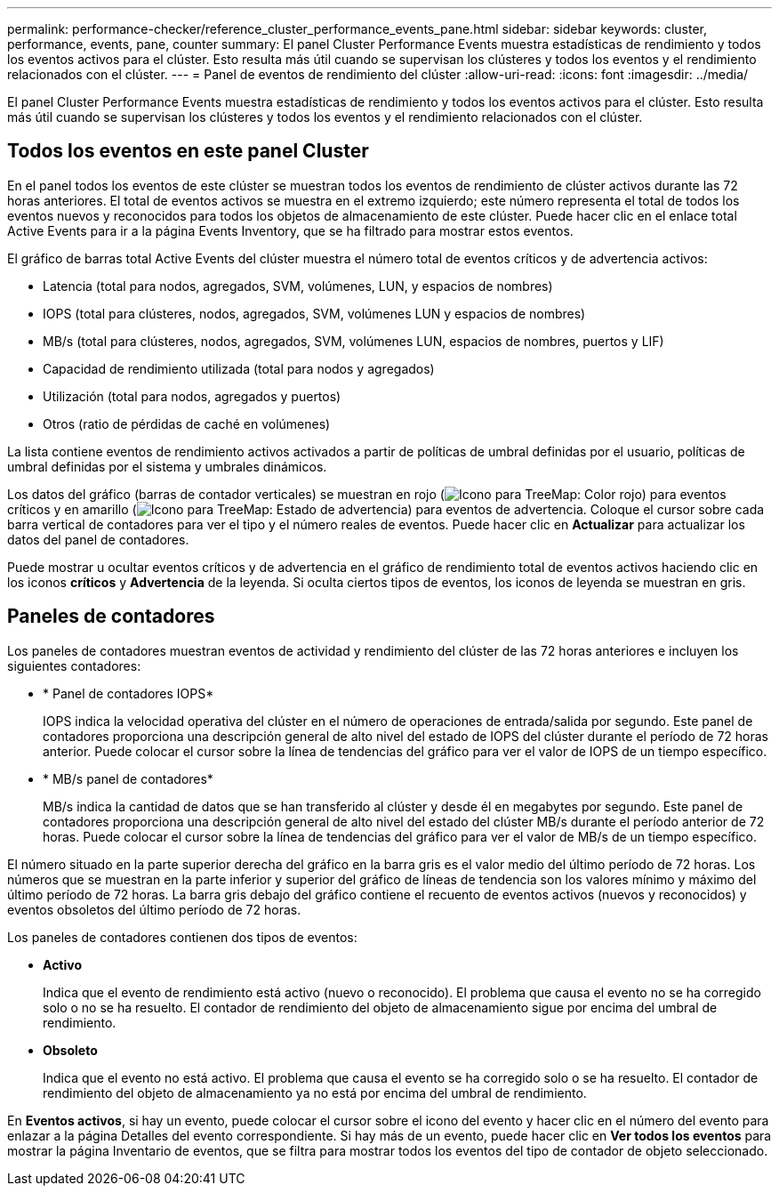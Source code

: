 ---
permalink: performance-checker/reference_cluster_performance_events_pane.html 
sidebar: sidebar 
keywords: cluster, performance, events, pane, counter 
summary: El panel Cluster Performance Events muestra estadísticas de rendimiento y todos los eventos activos para el clúster. Esto resulta más útil cuando se supervisan los clústeres y todos los eventos y el rendimiento relacionados con el clúster. 
---
= Panel de eventos de rendimiento del clúster
:allow-uri-read: 
:icons: font
:imagesdir: ../media/


[role="lead"]
El panel Cluster Performance Events muestra estadísticas de rendimiento y todos los eventos activos para el clúster. Esto resulta más útil cuando se supervisan los clústeres y todos los eventos y el rendimiento relacionados con el clúster.



== Todos los eventos en este panel Cluster

En el panel todos los eventos de este clúster se muestran todos los eventos de rendimiento de clúster activos durante las 72 horas anteriores. El total de eventos activos se muestra en el extremo izquierdo; este número representa el total de todos los eventos nuevos y reconocidos para todos los objetos de almacenamiento de este clúster. Puede hacer clic en el enlace total Active Events para ir a la página Events Inventory, que se ha filtrado para mostrar estos eventos.

El gráfico de barras total Active Events del clúster muestra el número total de eventos críticos y de advertencia activos:

* Latencia (total para nodos, agregados, SVM, volúmenes, LUN, y espacios de nombres)
* IOPS (total para clústeres, nodos, agregados, SVM, volúmenes LUN y espacios de nombres)
* MB/s (total para clústeres, nodos, agregados, SVM, volúmenes LUN, espacios de nombres, puertos y LIF)
* Capacidad de rendimiento utilizada (total para nodos y agregados)
* Utilización (total para nodos, agregados y puertos)
* Otros (ratio de pérdidas de caché en volúmenes)


La lista contiene eventos de rendimiento activos activados a partir de políticas de umbral definidas por el usuario, políticas de umbral definidas por el sistema y umbrales dinámicos.

Los datos del gráfico (barras de contador verticales) se muestran en rojo (image:../media/treemapred_png.gif["Icono para TreeMap: Color rojo"]) para eventos críticos y en amarillo (image:../media/treemapstatus_warning_png.gif["Icono para TreeMap: Estado de advertencia"]) para eventos de advertencia. Coloque el cursor sobre cada barra vertical de contadores para ver el tipo y el número reales de eventos. Puede hacer clic en *Actualizar* para actualizar los datos del panel de contadores.

Puede mostrar u ocultar eventos críticos y de advertencia en el gráfico de rendimiento total de eventos activos haciendo clic en los iconos *críticos* y *Advertencia* de la leyenda. Si oculta ciertos tipos de eventos, los iconos de leyenda se muestran en gris.



== Paneles de contadores

Los paneles de contadores muestran eventos de actividad y rendimiento del clúster de las 72 horas anteriores e incluyen los siguientes contadores:

* * Panel de contadores IOPS*
+
IOPS indica la velocidad operativa del clúster en el número de operaciones de entrada/salida por segundo. Este panel de contadores proporciona una descripción general de alto nivel del estado de IOPS del clúster durante el período de 72 horas anterior. Puede colocar el cursor sobre la línea de tendencias del gráfico para ver el valor de IOPS de un tiempo específico.

* * MB/s panel de contadores*
+
MB/s indica la cantidad de datos que se han transferido al clúster y desde él en megabytes por segundo. Este panel de contadores proporciona una descripción general de alto nivel del estado del clúster MB/s durante el período anterior de 72 horas. Puede colocar el cursor sobre la línea de tendencias del gráfico para ver el valor de MB/s de un tiempo específico.



El número situado en la parte superior derecha del gráfico en la barra gris es el valor medio del último período de 72 horas. Los números que se muestran en la parte inferior y superior del gráfico de líneas de tendencia son los valores mínimo y máximo del último período de 72 horas. La barra gris debajo del gráfico contiene el recuento de eventos activos (nuevos y reconocidos) y eventos obsoletos del último período de 72 horas.

Los paneles de contadores contienen dos tipos de eventos:

* *Activo*
+
Indica que el evento de rendimiento está activo (nuevo o reconocido). El problema que causa el evento no se ha corregido solo o no se ha resuelto. El contador de rendimiento del objeto de almacenamiento sigue por encima del umbral de rendimiento.

* *Obsoleto*
+
Indica que el evento no está activo. El problema que causa el evento se ha corregido solo o se ha resuelto. El contador de rendimiento del objeto de almacenamiento ya no está por encima del umbral de rendimiento.



En *Eventos activos*, si hay un evento, puede colocar el cursor sobre el icono del evento y hacer clic en el número del evento para enlazar a la página Detalles del evento correspondiente. Si hay más de un evento, puede hacer clic en *Ver todos los eventos* para mostrar la página Inventario de eventos, que se filtra para mostrar todos los eventos del tipo de contador de objeto seleccionado.
